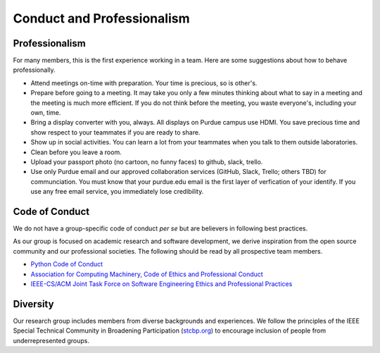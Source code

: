 Conduct and Professionalism
-----------------------------

Professionalism
~~~~~~~~~~~~~~~~~

For many members, this is the first experience working in a team. Here are some suggestions about how to behave professionally.

- Attend meetings on-time with preparation. Your time is precious, so is other's.
- Prepare before going to a meeting. It may take you only a few minutes thinking about what to say in a meeting and the meeting is much more efficient. If you do not think before the meeting, you waste everyone's, including your own, time.
- Bring a display converter with you, always. All displays on Purdue campus use HDMI. You save precious time and show respect to your teammates if you are ready to share.
- Show up in social activities. You can learn a lot from your teammates when you talk to them outside laboratories.
- Clean before you leave a room.
- Upload your passport photo (no cartoon, no funny faces) to github, slack, trello.
- Use only Purdue email and our approved collaboration services (GitHub, Slack, Trello; others TBD) for communciation. You must know that your purdue.edu email is the first layer of verfication of your identify. If you use any free email service, you immediately lose credibility.

Code of Conduct
~~~~~~~~~~~~~~~~~


We do not have a group-specific code of conduct *per se* but are believers in following best practices.

As our group is focused on academic research and software development, we derive inspiration from the open source community and our professional 
societies. The following should be read by all prospective team members.

- `Python Code of Conduct <https://www.python.org/psf/codeofconduct/>`__
- `Association for Computing Machinery, Code of Ethics and Professional Conduct <https://www.acm.org/code-of-ethics>`__
- `IEEE-CS/ACM Joint Task Force on Software Engineering Ethics and Professional Practices <https://www.computer.org/education/code-of-ethics>`__

Diversity
~~~~~~~~~~

Our research group includes members from diverse backgrounds and experiences. We follow the principles of the IEEE Special Technical Community
in Broadening Participation (`stcbp.org <https://stcbp.org>`__) to encourage inclusion of people from underrepresented groups.



